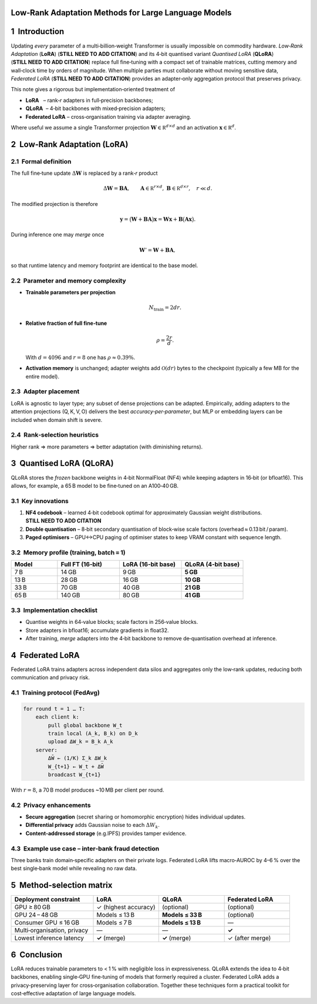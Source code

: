 
Low‑Rank Adaptation Methods for Large Language Models
====================================================

.. contents::
   :local:
   :depth: 2


1  Introduction
===============

Updating *every* parameter of a multi‑billion‑weight Transformer is usually
impossible on commodity hardware.  *Low‑Rank Adaptation* (**LoRA**)
(**STILL NEED TO ADD CITATION**) and its 4‑bit quantised variant
*Quantised LoRA* (**QLoRA**) (**STILL NEED TO ADD CITATION**) replace full
fine‑tuning with a compact set of trainable matrices, cutting memory and
wall‑clock time by orders of magnitude.  When multiple parties must
collaborate without moving sensitive data, *Federated LoRA*
(**STILL NEED TO ADD CITATION**) provides an adapter‑only aggregation
protocol that preserves privacy.

This note gives a rigorous but implementation‑oriented treatment of

* **LoRA**   – rank‑*r* adapters in full‑precision backbones;
* **QLoRA**  – 4‑bit backbones with mixed‑precision adapters;
* **Federated LoRA** – cross‑organisation training via adapter averaging.

Where useful we assume a single Transformer projection  
:math:`\mathbf W\in\mathbb R^{d\times d}` and an activation
:math:`\mathbf x\in\mathbb R^{d}`.


2  Low‑Rank Adaptation (LoRA)
=============================

2.1  Formal definition
----------------------

The full fine‑tune update :math:`\Delta\mathbf W` is replaced by a rank‑*r*
product

.. math::
   \Delta\mathbf W = \mathbf B\mathbf A,\qquad
   \mathbf A\in\mathbb R^{r\times d},\;
   \mathbf B\in\mathbb R^{d\times r},\quad r\ll d.

The modified projection is therefore

.. math::
   \mathbf y = \bigl(\mathbf W + \mathbf B\mathbf A\bigr)\mathbf x
            = \mathbf W\mathbf x + \mathbf B\bigl(\mathbf A\mathbf x\bigr).

During inference one may *merge* once

.. math::
   \mathbf W' = \mathbf W + \mathbf B\mathbf A,

so that runtime latency and memory footprint are identical to the base model.

2.2  Parameter and memory complexity
------------------------------------

* **Trainable parameters per projection**

  .. math:: N_{\text{train}} = 2dr.

* **Relative fraction of full fine‑tune**

  .. math:: \rho = \frac{2r}{d}.

  With :math:`d=4096` and :math:`r=8` one has :math:`\rho\approx0.39\%`.

* **Activation memory** is unchanged; adapter weights add
  :math:`\mathcal O(dr)` bytes to the checkpoint (typically a few MB for the
  entire model).

2.3  Adapter placement
----------------------

LoRA is agnostic to layer type; any subset of dense projections can be
adapted.  Empirically, adding adapters to the attention projections
(Q, K, V, O) delivers the best *accuracy‑per‑parameter*, but MLP or embedding
layers can be included when domain shift is severe.

2.4  Rank‑selection heuristics
------------------------------

+---------------+----------------------------------------------+
| **Rank *r***  | **Typical usage**                            |
+===============+==============================================+
| 4 – 8         | < 7 B backbones, light classification tasks  |
+---------------+----------------------------------------------+
| 8 – 16        | General instruction tuning up to 30 B        |
+---------------+----------------------------------------------+
| 16 – 64       | Reasoning‑heavy tasks or ≥ 70 B backbones     |
+---------------+----------------------------------------------+

Higher rank ⇒ more parameters ⇒ better adaptation (with diminishing returns).


3  Quantised LoRA (QLoRA)
=========================

QLoRA stores the *frozen* backbone weights in 4‑bit NormalFloat (NF4) while
keeping adapters in 16‑bit (or bfloat16).  This allows, for example, a 65 B
model to be fine‑tuned on an A100‑40 GB.

3.1  Key innovations
--------------------

#. **NF4 codebook** – learned 4‑bit codebook optimal for approximately
   Gaussian weight distributions.  **STILL NEED TO ADD CITATION**
#. **Double quantisation** – 8‑bit secondary quantisation of block‑wise scale
   factors (overhead ≈ 0.13 bit / param).
#. **Paged optimisers** – GPU↔CPU paging of optimiser states to keep VRAM
   constant with sequence length.

3.2  Memory profile (training, batch = 1)
-----------------------------------------

.. list-table::
   :header-rows: 1
   :widths: 15 20 20 20

   * - Model
     - Full FT (16‑bit)
     - LoRA (16‑bit base)
     - **QLoRA (4‑bit base)**
   * - 7 B
     - 14 GB
     - 9 GB
     - **5 GB**
   * - 13 B
     - 28 GB
     - 16 GB
     - **10 GB**
   * - 33 B
     - 70 GB
     - 40 GB
     - **21 GB**
   * - 65 B
     - 140 GB
     - 80 GB
     - **41 GB**

3.3  Implementation checklist
-----------------------------

* Quantise weights in 64‑value blocks; scale factors in 256‑value blocks.  
* Store adapters in bfloat16; accumulate gradients in float32.  
* After training, *merge* adapters into the 4‑bit backbone to remove
  de‑quantisation overhead at inference.


4  Federated LoRA
=================

Federated LoRA trains adapters across independent data silos and aggregates
only the low‑rank updates, reducing both communication and privacy risk.

4.1  Training protocol (FedAvg)
-------------------------------

.. code-block:: text

   for round t = 1 … T:
       each client k:
           pull global backbone W_t
           train local (A_k, B_k) on D_k
           upload ΔW_k = B_k A_k
       server:
           ΔW̄ ← (1/K) Σ_k ΔW_k
           W_{t+1} ← W_t + ΔW̄
           broadcast W_{t+1}

With :math:`r=8`, a 70 B model produces ~10 MB per client per round.

4.2  Privacy enhancements
-------------------------

* **Secure aggregation** (secret sharing or homomorphic encryption) hides
  individual updates.  
* **Differential privacy** adds Gaussian noise to each :math:`ΔW_k`.  
* **Content‑addressed storage** (e.g.\ IPFS) provides tamper evidence.

4.3  Example use case – inter‑bank fraud detection
--------------------------------------------------

Three banks train domain‑specific adapters on their private logs.  Federated
LoRA lifts macro‑AUROC by 4–6 % over the best single‑bank model while
revealing no raw data.


5  Method‑selection matrix
==========================

.. list-table::
   :header-rows: 1
   :widths: 25 20 20 20

   * - Deployment constraint
     - **LoRA**
     - **QLoRA**
     - **Federated LoRA**
   * - GPU ≥ 80 GB
     - ✓ (highest accuracy)
     - (optional)
     - (optional)
   * - GPU 24 – 48 GB
     - Models ≤ 13 B
     - **Models ≤ 33 B**
     - (optional)
   * - Consumer GPU ≤ 16 GB
     - Models ≤ 7 B
     - **Models ≤ 13 B**
     - —
   * - Multi‑organisation, privacy
     - —
     - —
     - **✓**
   * - Lowest inference latency
     - **✓** (merge)
     - **✓** (merge)
     - ✓ (after merge)


6  Conclusion
=============

LoRA reduces trainable parameters to < 1 % with negligible loss in
expressiveness.  QLoRA extends the idea to 4‑bit backbones, enabling
single‑GPU fine‑tuning of models that formerly required a cluster.
Federated LoRA adds a privacy‑preserving layer for cross‑organisation
collaboration.  Together these techniques form a practical toolkit for
cost‑effective adaptation of large language models.

